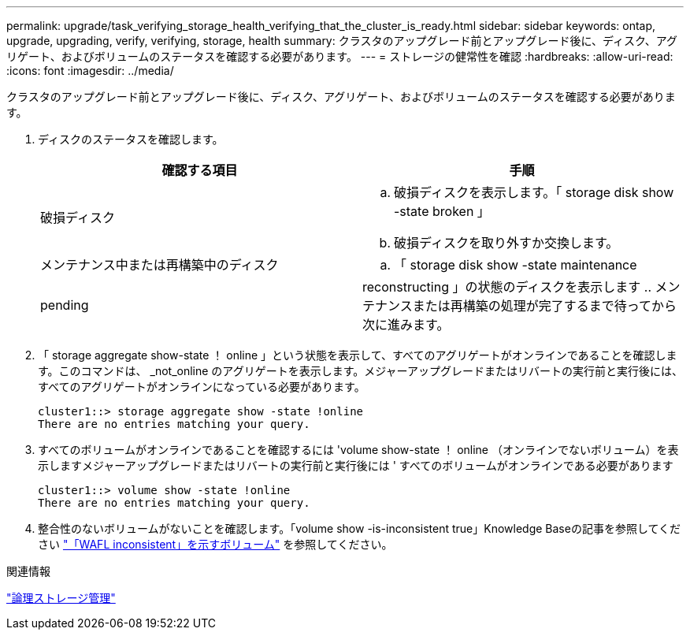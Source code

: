 ---
permalink: upgrade/task_verifying_storage_health_verifying_that_the_cluster_is_ready.html 
sidebar: sidebar 
keywords: ontap, upgrade, upgrading, verify, verifying, storage, health 
summary: クラスタのアップグレード前とアップグレード後に、ディスク、アグリゲート、およびボリュームのステータスを確認する必要があります。 
---
= ストレージの健常性を確認
:hardbreaks:
:allow-uri-read: 
:icons: font
:imagesdir: ../media/


[role="lead"]
クラスタのアップグレード前とアップグレード後に、ディスク、アグリゲート、およびボリュームのステータスを確認する必要があります。

. ディスクのステータスを確認します。
+
[cols="2*"]
|===
| 確認する項目 | 手順 


 a| 
破損ディスク
 a| 
.. 破損ディスクを表示します。「 storage disk show -state broken 」
.. 破損ディスクを取り外すか交換します。




 a| 
メンテナンス中または再構築中のディスク
 a| 
.. 「 storage disk show -state maintenance|pending|reconstructing 」の状態のディスクを表示します
.. メンテナンスまたは再構築の処理が完了するまで待ってから次に進みます。


|===
. 「 storage aggregate show-state ！ online 」という状態を表示して、すべてのアグリゲートがオンラインであることを確認します。このコマンドは、 _not_online のアグリゲートを表示します。メジャーアップグレードまたはリバートの実行前と実行後には、すべてのアグリゲートがオンラインになっている必要があります。
+
[listing]
----
cluster1::> storage aggregate show -state !online
There are no entries matching your query.
----
. すべてのボリュームがオンラインであることを確認するには 'volume show-state ！ online （オンラインでないボリューム）を表示しますメジャーアップグレードまたはリバートの実行前と実行後には ' すべてのボリュームがオンラインである必要があります
+
[listing]
----
cluster1::> volume show -state !online
There are no entries matching your query.
----
. 整合性のないボリュームがないことを確認します。「volume show -is-inconsistent true」Knowledge Baseの記事を参照してください link:https://kb.netapp.com/Advice_and_Troubleshooting/Data_Storage_Software/ONTAP_OS/Volume_Showing_WAFL_Inconsistent["「WAFL inconsistent」を示すボリューム"] を参照してください。


.関連情報
link:../volumes/index.html["論理ストレージ管理"]
